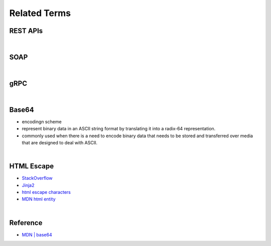 Related Terms
================

REST APIs
-----------


|

SOAP
-----


|

gRPC
------


|

Base64
--------

- encodingn scheme
- represent binary data in an ASCII string format by translating it into a radix-64 representation.
- commonly used when there is a need to encode binary data that needs to be stored and transferred over media that are designed to deal with ASCII.

|

HTML Escape
--------------

- `StackOverflow <https://stackoverflow.com/questions/1556554/how-do-i-html-escape-dangerous-unsanitized-input-in-jinja2>`_
- `Jinja2 <https://tedboy.github.io/jinja2/templ10.html>`_
- `html escape characters <https://mateam.net/html-escape-characters/>`_
- `MDN html entity <https://developer.mozilla.org/en-US/docs/Glossary/Entity>`_



|

Reference
------------

- `MDN | base64 <https://developer.mozilla.org/en-US/docs/Glossary/Base64>`_

